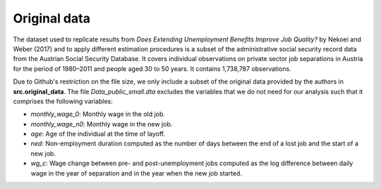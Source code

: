 .. _original_data:

*************
Original data
*************

The dataset used to replicate results from *Does Extending Unemployment Benefits
Improve Job Quality?* by Nekoei and Weber (2017) and to apply different estimation
procedures is a subset of the administrative social security record data from the
Austrian Social Security Database. It covers individual observations on private
sector job separations in Austria for the period of 1980–2011 and people aged 30
to 50 years. It contains 1,738,787 observations.

Due to Github's restriction on the file size, we only include a subset of the
original data provided by the authors in **src.original_data**. The file
*Data_public_small.dta* excludes the variables that we do not need for our analysis
such that it comprises the following variables:

* *monthly_wage_0*: Monthly wage in the old job.
* *monthly_wage_n0*: Monthly wage in the new job.
* *age*: Age of the individual at the time of layoff.
* *ned*: Non-employment duration computed as the number of days between the end of a lost job and the start of a new job.
* *wg_c*: Wage change between pre- and post-unemployment jobs computed as the log difference between daily wage in the year of separation and in the year when the new job started.
